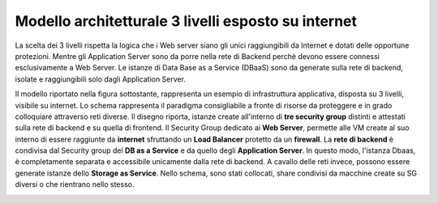 .. _Modello_architetturale_3_livelli_esposto_internet:

**Modello architetturale 3 livelli esposto su internet**
********************************************************
La scelta dei 3 livelli rispetta la logica che i Web server
siano gli unici raggiungibili da Internet
e dotati delle opportune protezioni.
Mentre gli Application Server sono da porre nella rete di Backend perchè
devono essere connessi esclusivamente
a Web Server. Le istanze di Data Base as a Service (DBaaS)
sono da generate sulla rete di backend, isolate e
raggiungibili solo dagli Application Server.

Il modello riportato nella figura sottostante, rappresenta un esempio
di infrastruttura applicativa, disposta su 3 livelli,
visibile su internet. Lo schema rappresenta
il paradigma consigliabile a fronte di risorse da proteggere e
in grado colloquiare attraverso reti diverse.
Il disegno riporta, istanze create all'interno di **tre security group** distinti
e attestati sulla rete di backend e su quella di frontend.
Il Security Group dedicato ai **Web Server**, permette
alle VM create al suo interno di essere raggiunte
da  **internet** sfruttando un
**Load Balancer** protetto da un **firewall**.
La **rete di backend** è condivisa dal Security group del **DB as a Service**
e da quello degli **Application Server**. In questo modo, l'istanza Dbaas, è
completamente separata e accessibile unicamente dalla rete di backend.
A cavallo delle reti invece, possono essere generate istanze dello
**Storage as Service**. Nello schema, sono stati collocati,  share
condivisi da macchine create su SG diversi o che rientrano nello stesso.


.. image:: img/Arch-3-livelli-internet.png

